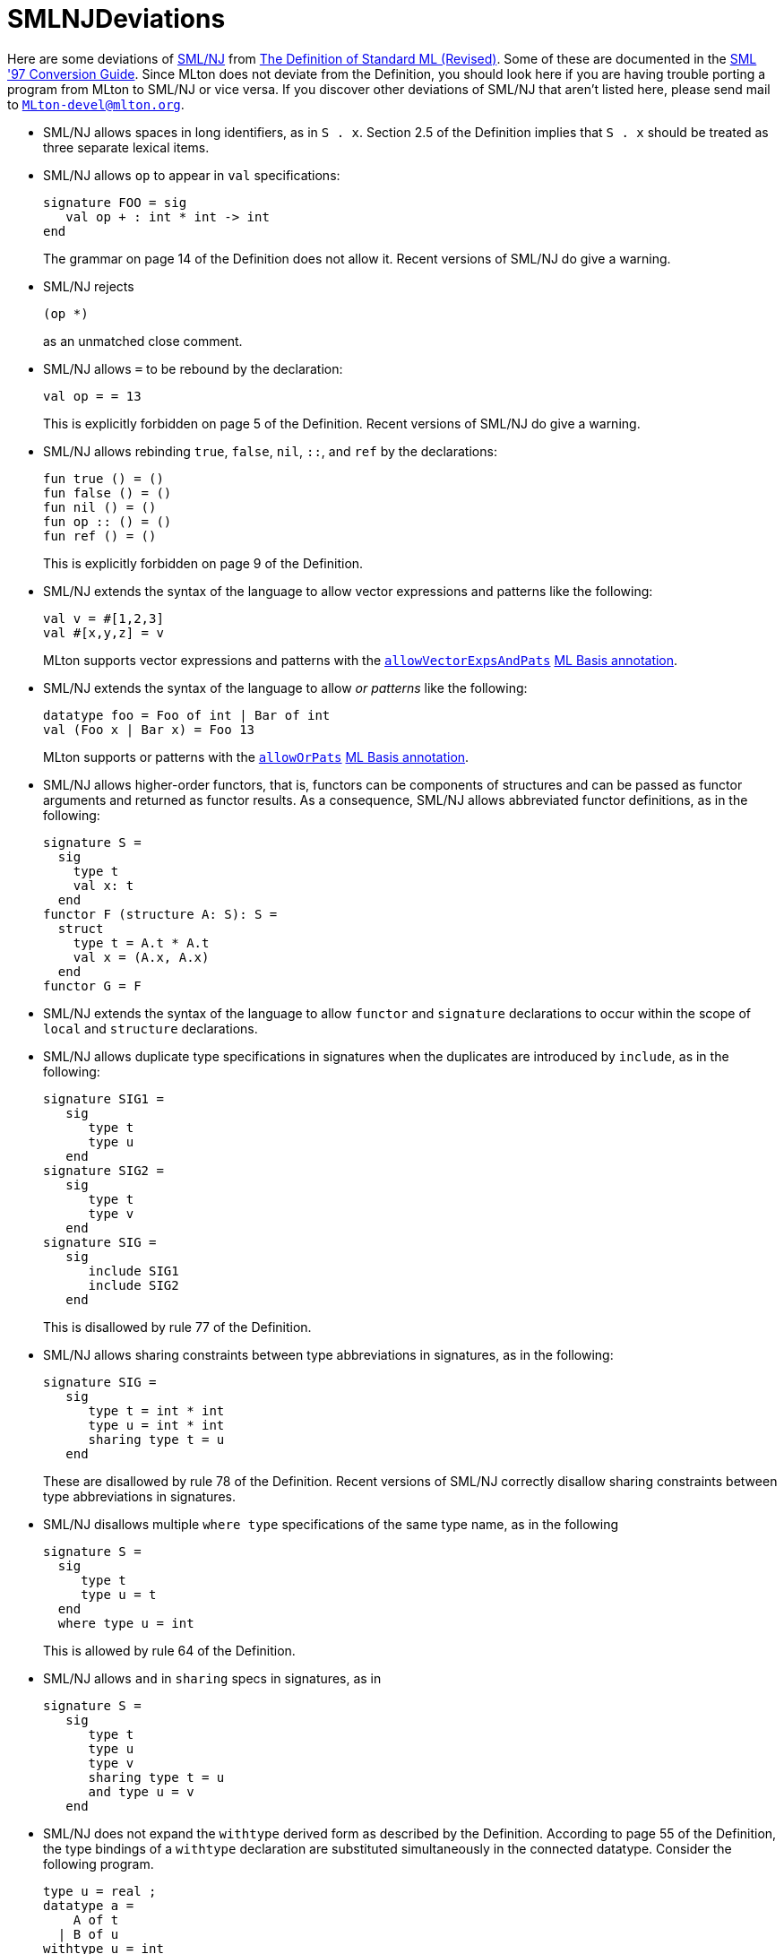 = SMLNJDeviations

Here are some deviations of <<SMLNJ#,SML/NJ>> from
<<DefinitionOfStandardML#,The Definition of Standard ML (Revised)>>.
Some of these are documented in the
http://www.smlnj.org/doc/Conversion/index.html[SML '97 Conversion Guide].
Since MLton does not deviate from the Definition, you should look here
if you are having trouble porting a program from MLton to SML/NJ or
vice versa.  If you discover other deviations of SML/NJ that aren't
listed here, please send mail to
mailto:MLton-devel@mlton.org[`MLton-devel@mlton.org`].

* SML/NJ allows spaces in long identifiers, as in `S . x`.  Section
2.5 of the Definition implies that `S . x` should be treated as three
separate lexical items.

* SML/NJ allows `op` to appear in `val` specifications:
+
[source,sml]
----
signature FOO = sig
   val op + : int * int -> int
end
----
+
The grammar on page 14 of the Definition does not allow it. Recent
versions of SML/NJ do give a warning.

* SML/NJ rejects
+
[source,sml]
----
(op *)
----
+
as an unmatched close comment.

* SML/NJ allows `=` to be rebound by the declaration:
+
[source,sml]
----
val op = = 13
----
+
This is explicitly forbidden on page 5 of the Definition. Recent
versions of SML/NJ do give a warning.

* SML/NJ allows rebinding `true`, `false`, `nil`, `::`, and `ref` by
the declarations:
+
[source,sml]
----
fun true () = ()
fun false () = ()
fun nil () = ()
fun op :: () = ()
fun ref () = ()
----
+
This is explicitly forbidden on page 9 of the Definition.

* SML/NJ extends the syntax of the language to allow vector
expressions and patterns like the following:
+
[source,sml]
----
val v = #[1,2,3]
val #[x,y,z] = v
----
+
MLton supports vector expressions and patterns with the <<SuccessorML#VectorExpsAndPats,`allowVectorExpsAndPats`>> <<MLBasisAnnotations#,ML Basis annotation>>.

* SML/NJ extends the syntax of the language to allow _or patterns_
like the following:
+
[source,sml]
----
datatype foo = Foo of int | Bar of int
val (Foo x | Bar x) = Foo 13
----
+
MLton supports or patterns with the <<SuccessorML#OrPats,`allowOrPats`>> <<MLBasisAnnotations#,ML Basis annotation>>.

* SML/NJ allows higher-order functors, that is, functors can be
components of structures and can be passed as functor arguments and
returned as functor results.  As a consequence, SML/NJ allows
abbreviated functor definitions, as in the following:
+
[source,sml]
----
signature S =
  sig
    type t
    val x: t
  end
functor F (structure A: S): S =
  struct
    type t = A.t * A.t
    val x = (A.x, A.x)
  end
functor G = F
----

* SML/NJ extends the syntax of the language to allow `functor` and
`signature` declarations to occur within the scope of `local` and
`structure` declarations.

* SML/NJ allows duplicate type specifications in signatures when the
duplicates are introduced by `include`, as in the following:
+
[source,sml]
----
signature SIG1 =
   sig
      type t
      type u
   end
signature SIG2 =
   sig
      type t
      type v
   end
signature SIG =
   sig
      include SIG1
      include SIG2
   end
----
+
This is disallowed by rule 77 of the Definition.

* SML/NJ allows sharing constraints between type abbreviations in
signatures, as in the following:
+
[source,sml]
----
signature SIG =
   sig
      type t = int * int
      type u = int * int
      sharing type t = u
   end
----
+
These are disallowed by rule 78 of the Definition.  Recent versions of
SML/NJ correctly disallow sharing constraints between type
abbreviations in signatures.

* SML/NJ disallows multiple `where type` specifications of the same
type name, as in the following
+
[source,sml]
----
signature S =
  sig
     type t
     type u = t
  end
  where type u = int
----
+
This is allowed by rule 64 of the Definition.

* SML/NJ allows `and` in `sharing` specs in signatures, as in
+
[source,sml]
----
signature S =
   sig
      type t
      type u
      type v
      sharing type t = u
      and type u = v
   end
----

* SML/NJ does not expand the `withtype` derived form as described by
the Definition.  According to page 55 of the Definition, the type
bindings of a `withtype` declaration are substituted simultaneously in
the connected datatype.  Consider the following program.
+
[source,sml]
----
type u = real ;
datatype a =
    A of t
  | B of u
withtype u = int
and t = u
----
+
According to the Definition, it should be expanded to the following.
+
[source,sml]
----
type u = real ;
datatype a =
    A of u
  | B of int ;
type u = int
and t = u
----
+
However, SML/NJ expands `withtype` bindings sequentially, meaning that
earlier bindings are expanded within later ones. Hence, the above
program is expanded to the following.
+
[source,sml]
----
type u = real ;
datatype a =
    A of int
  | B of int ;
type u = int
type t = int
----

* SML/NJ allows `withtype` specifications in signatures.
+
MLton supports `withtype` specifications in signatures with the <<SuccessorML#SigWithtype,`allowSigWithtype`>> <<MLBasisAnnotations#,ML Basis annotation>>.

* SML/NJ allows a `where` structure specification that is similar to a
`where type` specification.  For example:
+
[source,sml]
----
structure S = struct type t = int end
signature SIG =
  sig
     structure T : sig type t end
  end where T = S
----
+
This is equivalent to:
+
[source,sml]
----
structure S = struct type t = int end
signature SIG =
  sig
     structure T : sig type t end
  end where type T.t = S.t
----
+
SML/NJ also allows a definitional structure specification that is
similar to a definitional type specification.  For example:
+
[source,sml]
----
structure S = struct type t = int end
signature SIG =
  sig
     structure T : sig type t end = S
  end
----
+
This is equivalent to the previous examples and to:
+
[source,sml]
----
structure S = struct type t = int end
signature SIG =
  sig
     structure T : sig type t end where type t = S.t
  end
----

* SML/NJ disallows binding non-datatypes with datatype replication.
For example, it rejects the following program that should be allowed
according to the Definition.
+
[source,sml]
----
type ('a, 'b) t = 'a * 'b
datatype u = datatype t
----
+
This idiom can be useful when one wants to rename a type without
rewriting all the type arguments.  For example, the above would have
to be written in SML/NJ as follows.
+
[source,sml]
----
type ('a, 'b) t = 'a * 'b
type ('a, 'b) u = ('a, 'b) t
----

* SML/NJ disallows sharing a structure with one of its substructures.
For example, SML/NJ disallows the following.
+
[source,sml]
----
signature SIG =
   sig
      structure S:
         sig
            type t
            structure T: sig type t end
         end
      sharing S = S.T
   end
----
+
This signature is allowed by the Definition.

* SML/NJ disallows polymorphic generalization of refutable
patterns. For example, SML/NJ disallows the following.
+
[source,sml]
----
val [x] = [[]]
val _ = (1 :: x, "one" :: x)
----
+
Recent versions of SML/NJ correctly allow polymorphic generalization
of refutable patterns.

* SML/NJ uses an overly restrictive context for type inference.  For
example, SML/NJ rejects both of the following.
+
[source,sml]
----
structure S =
struct
  val z = (fn x => x) []
  val y = z :: [true] :: nil
end
----
+
[source,sml]
----
structure S : sig val z : bool list end =
struct
  val z = (fn x => x) []
end
----
+
These structures are allowed by the Definition.

== Deviations from the Basis Library Specification

Here are some deviations of SML/NJ from the <<BasisLibrary#,Basis Library>>
https://smlfamily.github.io/Basis[specification].

* SML/NJ exposes the equality of the `vector` type in structures such
as `Word8Vector` that abstractly match `MONO_VECTOR`, which says
`type vector`, not `eqtype vector`.  So, for example, SML/NJ accepts
the following program:
+
[source,sml]
----
fun f (v: Word8Vector.vector) = v = v
----

* SML/NJ exposes the equality property of the type `status` in
`OS.Process`. This means that programs which directly compare two
values of type `status` will work with SML/NJ but not MLton.

* Under SML/NJ on Windows, `OS.Path.validVolume` incorrectly considers
absolute empty volumes to be valid. In other words, when the
expression
+
[source,sml]
----
OS.Path.validVolume { isAbs = true, vol = "" }
----
+
is evaluated by SML/NJ on Windows, the result is `true`.  MLton, on
the other hand, correctly follows the Basis Library Specification,
which states that on Windows, `OS.Path.validVolume` should return
`false` whenever `isAbs = true` and `vol = ""`.
+
This incorrect behavior causes other `OS.Path` functions to behave
differently. For example, when the expression
+
[source,sml]
----
OS.Path.toString (OS.Path.fromString "\\usr\\local")
----
+
is evaluated by SML/NJ on Windows, the result is `"\\usr\\local"`,
whereas under MLton on Windows, evaluating this expression (correctly)
causes an `OS.Path.Path` exception to be raised.
